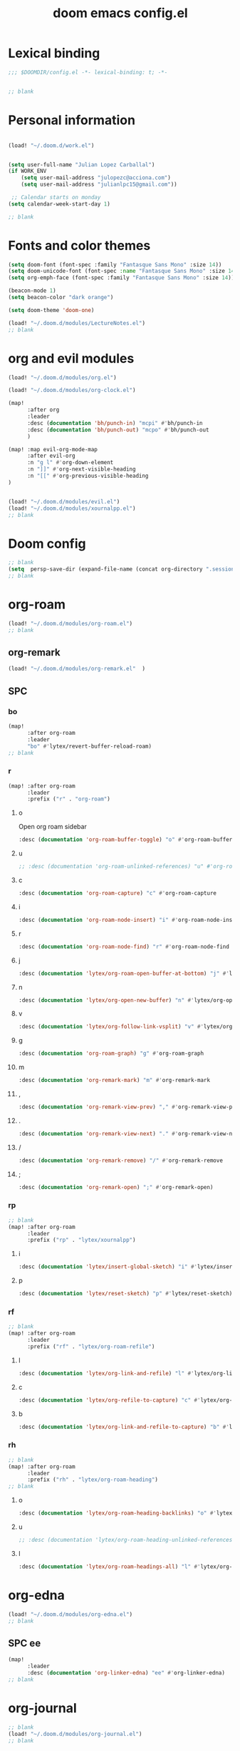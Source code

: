 #+title: doom emacs config.el
#+PROPERTY: header-args :tangle yes :padline no :noweb yes
#+STARTUP: nohideblocks

* Lexical binding
:PROPERTIES:
:ID:       fe9639f6-d041-491d-ae35-21754b196591
:END:
#+begin_src emacs-lisp
;;; $DOOMDIR/config.el -*- lexical-binding: t; -*-


;; blank
#+end_src
* Personal information
:PROPERTIES:
:ID:       a2f58232-1e91-4f02-8d19-4265b6eb02e4
:END:
#+begin_src emacs-lisp

(load! "~/.doom.d/work.el")


(setq user-full-name "Julian Lopez Carballal")
(if WORK_ENV
    (setq user-mail-address "julopezc@acciona.com")
    (setq user-mail-address "julianlpc15@gmail.com"))

 ;; Calendar starts on monday
(setq calendar-week-start-day 1)

;; blank
#+end_src
* Fonts and color themes
:PROPERTIES:
:ID:       e67365d5-3d6a-429f-9d0d-90a2fa5eddc7
:END:
#+begin_src emacs-lisp
(setq doom-font (font-spec :family "Fantasque Sans Mono" :size 14))
(setq doom-unicode-font (font-spec :name "Fantasque Sans Mono" :size 14))
(setq org-emph-face (font-spec :family "Fantasque Sans Mono" :size 14))

(beacon-mode 1)
(setq beacon-color "dark orange")

(setq doom-theme 'doom-one)

(load! "~/.doom.d/modules/LectureNotes.el")
;; blank
#+end_src
* org and evil modules
:PROPERTIES:
:ID:       a3c1450f-e71d-4b23-a4c3-fc8aa059a30d
:END:
#+begin_src emacs-lisp
(load! "~/.doom.d/modules/org.el")

(load! "~/.doom.d/modules/org-clock.el")

(map!
      :after org
      :leader
      :desc (documentation 'bh/punch-in) "mcpi" #'bh/punch-in
      :desc (documentation 'bh/punch-out) "mcpo" #'bh/punch-out
      )

(map! :map evil-org-mode-map
      :after evil-org
      :n "g l" #'org-down-element
      :n "]]" #'org-next-visible-heading
      :n "[[" #'org-previous-visible-heading
)


(load! "~/.doom.d/modules/evil.el")
(load! "~/.doom.d/modules/xournalpp.el")
;; blank
#+end_src
* Doom config
:PROPERTIES:
:ID:       4a36ba05-1c32-4766-a889-8e79b9a49c13
:END:
#+begin_src emacs-lisp
;; blank
(setq  persp-save-dir (expand-file-name (concat org-directory ".sessions")))
;; blank
#+end_src
* org-roam
:PROPERTIES:
:ID:       9ad88b67-8280-4871-8967-2dc4b6c20773
:END:
#+begin_src emacs-lisp
(load! "~/.doom.d/modules/org-roam.el")
;; blank
#+end_src
** org-remark
#+begin_src emacs-lisp
(load! "~/.doom.d/modules/org-remark.el"  )
#+end_src
** SPC
*** bo
:PROPERTIES:
:ID:       07e92d5e-7202-47d6-b558-6a41c399052c
:END:
#+begin_src emacs-lisp
(map!
      :after org-roam
      :leader
      "bo" #'lytex/revert-buffer-reload-roam)
;; blank
#+end_src
*** r
:PROPERTIES:
:ID:       34426c0c-b43f-49e8-b302-93348be263e8
:END:
#+begin_src emacs-lisp
(map! :after org-roam
      :leader
      :prefix ("r" . "org-roam")
#+end_src
**** o
:PROPERTIES:
:ID:       5b53e429-64ae-420d-905a-048c272796f4
:END:
Open org roam sidebar
#+begin_src emacs-lisp
      :desc (documentation 'org-roam-buffer-toggle) "o" #'org-roam-buffer-toggle
#+end_src
**** u
:PROPERTIES:
:ID:       f5852e15-fb1f-4fd1-8bfb-6ecb3039cc40
:END:
#+begin_src emacs-lisp
      ;; :desc (documentation 'org-roam-unlinked-references) "u" #'org-roam-unlinked-references
#+end_src
**** c
:PROPERTIES:
:ID:       24047197-49d6-4e1c-8af6-d1269d586b81
:END:
#+begin_src emacs-lisp
      :desc (documentation 'org-roam-capture) "c" #'org-roam-capture
#+end_src
**** i
#+begin_src emacs-lisp
      :desc (documentation 'org-roam-node-insert) "i" #'org-roam-node-insert
#+end_src
**** r
#+begin_src emacs-lisp
      :desc (documentation 'org-roam-node-find) "r" #'org-roam-node-find
#+end_src
**** j
#+begin_src emacs-lisp
      :desc (documentation 'lytex/org-roam-open-buffer-at-bottom) "j" #'lytex/org-roam-open-buffer-at-bottom
#+end_src
**** n
#+begin_src emacs-lisp
      :desc (documentation 'lytex/org-open-new-buffer) "n" #'lytex/org-open-new-buffer
#+end_src
**** v
#+begin_src emacs-lisp
      :desc (documentation 'lytex/org-follow-link-vsplit) "v" #'lytex/org-follow-link-vsplit
#+end_src
**** g
#+begin_src emacs-lisp
      :desc (documentation 'org-roam-graph) "g" #'org-roam-graph
#+end_src
**** m
#+begin_src emacs-lisp
      :desc (documentation 'org-remark-mark) "m" #'org-remark-mark
#+end_src
**** ,
#+begin_src emacs-lisp
      :desc (documentation 'org-remark-view-prev) "," #'org-remark-view-prev
#+end_src
**** .
#+begin_src emacs-lisp
      :desc (documentation 'org-remark-view-next) "." #'org-remark-view-next
#+end_src
**** /
#+begin_src emacs-lisp
      :desc (documentation 'org-remark-remove) "/" #'org-remark-remove
#+end_src
**** ;
#+begin_src emacs-lisp
      :desc (documentation 'org-remark-open) ";" #'org-remark-open)
#+end_src
*** rp
:PROPERTIES:
:ID:       a1710a4e-700b-4aab-86f5-572886418f4f
:END:
#+begin_src emacs-lisp
;; blank
(map! :after org-roam
      :leader
      :prefix ("rp" . "lytex/xournalpp")
#+end_src
**** i
:PROPERTIES:
:ID:       eaa41495-7c2d-4975-b492-488869847ae8
:END:
#+begin_src emacs-lisp
      :desc (documentation 'lytex/insert-global-sketch) "i" #'lytex/insert-global-sketch
#+end_src
**** p
:PROPERTIES:
:ID:       86d86ac1-c55c-4792-b427-abaae0ce0fcc
:END:
#+begin_src emacs-lisp
      :desc (documentation 'lytex/reset-sketch) "p" #'lytex/reset-sketch)

#+end_src
*** rf
:PROPERTIES:
:ID:       7c00f2db-d6d6-4a71-8985-1a7a89cec0d2
:END:
#+begin_src emacs-lisp
;; blank
(map! :after org-roam
      :leader
      :prefix ("rf" . "lytex/org-roam-refile")
#+end_src
**** l
:PROPERTIES:
:ID:       6e9eab60-e404-47f6-a0a0-3015ee1b76c0
:END:
#+begin_src emacs-lisp
      :desc (documentation 'lytex/org-link-and-refile) "l" #'lytex/org-link-and-refile
#+end_src
**** c
:PROPERTIES:
:ID:       53d87e65-0e7e-4f31-a2b0-35692505ab0c
:END:
#+begin_src emacs-lisp
      :desc (documentation 'lytex/org-refile-to-capture) "c" #'lytex/org-refile-to-capture
#+end_src
**** b
:PROPERTIES:
:ID:       b9ab6261-ec50-46fe-b4f1-adef65df33b4
:END:
#+begin_src emacs-lisp
      :desc (documentation 'lytex/org-link-and-refile-to-capture) "b" #'lytex/org-link-and-refile-to-capture)
#+end_src
*** rh
:PROPERTIES:
:ID:       a176228c-9352-4083-9dea-95ec6fba413f
:END:
#+begin_src emacs-lisp
;; blank
(map! :after org-roam
      :leader
      :prefix ("rh" . "lytex/org-roam-heading")
;; blank
#+end_src
**** o
:PROPERTIES:
:ID:       398547ee-9f67-40f5-845a-d3b8b0b9eaf9
:END:
#+begin_src emacs-lisp
      :desc (documentation 'lytex/org-roam-heading-backlinks) "o" #'lytex/org-roam-heading-backlinks
#+end_src
**** u
:PROPERTIES:
:ID:       4eedc3e4-2431-48d8-9dd7-b859379bd9f3
:END:
#+begin_src emacs-lisp
      ;; :desc (documentation 'lytex/org-roam-heading-unlinked-references) "u" #'lytex/org-roam-heading-unlinked-references
#+end_src
**** l
:PROPERTIES:
:ID:       754ef9fa-008a-4de6-89ef-43a1a775274c
:END:
#+begin_src emacs-lisp
      :desc (documentation 'lytex/org-roam-headings-all) "l" #'lytex/org-roam-headings-all)
#+end_src
* org-edna
#+begin_src emacs-lisp
(load! "~/.doom.d/modules/org-edna.el")
;; blank
#+end_src
** SPC ee
#+begin_src emacs-lisp
(map!
      :leader
      :desc (documentation 'org-linker-edna) "ee" #'org-linker-edna)
;; blank
#+end_src
* org-journal
:PROPERTIES:
:ID:       24da4b74-f292-4fa1-b83f-4e3d9670d47e
:END:
#+begin_src emacs-lisp
;; blank
(load! "~/.doom.d/modules/org-journal.el")
;; blank
#+end_src
** SPC
*** om/jm
:PROPERTIES:
:ID:       1124c535-1f8f-4754-a514-a742aa43e178
:END:
#+begin_src emacs-lisp
(map!
      :after org-journal
      :leader
      "jm" #'org-journal-mode)
(map!
      :leader
      "om" #'org-mode)
;; blank
#+end_src
*** mj/mJ
:PROPERTIES:
:ID:       218c3935-6094-459d-92a7-0b8709de9a78
:END:
#+begin_src emacs-lisp
(map!
      :after org-journal
      :leader
      :desc (documentation 'org-journal-new-entry)  "mj" #'org-journal-new-entry
      :desc (documentation 'org-journal-new-scheduled-entry)  "mJ " #'org-journal-new-scheduled-entry
#+end_src
*** j
**** j
:PROPERTIES:
:ID:       fb64e2cb-1aa0-4ee9-8258-cf172abb3d6b
:END:
#+begin_src emacs-lisp
      "jj" #'lytex/set-org-journal-J
#+end_src
**** i
:PROPERTIES:
:ID:       b0cf03c8-175e-41fe-817b-97f74016b6a6
:END:
#+begin_src emacs-lisp
      "ji" #'lytex/set-org-journal-I
#+end_src
**** w
:PROPERTIES:
:ID:       a042ac59-cb22-4551-99b5-44a7d85dec90
:END:
#+begin_src emacs-lisp
      "jw" #'lytex/set-org-journal-W)
#+end_src
**** p
:PROPERTIES:
:ID:       30da5671-8254-44e9-9272-272a2d86c942
:END:
#+begin_src emacs-lisp
;; blank
(map! :after org-journal
      :leader
      :desc (documentation 'org-journal-previous-entry) "jp" #'org-journal-previous-entry
#+end_src
**** n
:PROPERTIES:
:ID:       a617e02f-5dfd-45c1-b456-f3955a577a7d
:END:
#+begin_src emacs-lisp
      :desc (documentation 'org-journal-next-entry) "jn" #'org-journal-next-entry)
#+end_src
* org-misc
:PROPERTIES:
:ID:       2726f6d9-1538-4385-9d88-2742fb3d9c45
:END:
#+begin_src emacs-lisp
;; blank
(load! "~/.doom.d/modules/org-misc.el")
;; blank
#+end_src
* org-ql
:PROPERTIES:
:ID:       a9a417e5-1971-4669-ba71-96249341c7b9
:END:
#+begin_src emacs-lisp
(load! "~/.doom.d/modules/org-ql.el")
;; blank
#+end_src
** SPC
*** oq
:PROPERTIES:
:ID:       12c2c90c-a7a7-4f5d-a8c7-86b5dc72f489
:END:
#+begin_src emacs-lisp
(map!
      :after org-ql
      :leader
      :prefix ("oq" . "org-ql-search")

#+end_src
**** w
:PROPERTIES:
:ID:       bf63d88d-8623-4636-ac2b-cf28984202f5
:END:
#+begin_src emacs-lisp
      :desc (documentation 'org-ql-view)  "w" #'org-ql-view
#+end_src
**** s
:PROPERTIES:
:ID:       c6d877ff-2a21-42ba-801b-ea1d8abffbe5
:END:
#+begin_src emacs-lisp
      :desc (documentation 'org-ql-view-sidebar)  "s" #'org-ql-view-sidebar
#+end_src
**** t
:PROPERTIES:
:ID:       d70c55a7-7fb8-41d6-bc0b-351b5ce21d88
:END:
#+begin_src emacs-lisp
      :desc (documentation 'org-ql-sparse-tree)  "t" #'org-ql-sparse-tree
#+end_src
**** q
:PROPERTIES:
:ID:       22232dfb-ecee-44e1-820b-74ecc94725f1
:END:
q is for query
:PROPERTIES:
:ID:       9457d7ef-161b-45b5-b3d4-68027eda3e21
:END:
#+begin_src emacs-lisp
      :desc (documentation 'org-ql-search)  "q" #'org-ql-search
#+end_src
**** r
:PROPERTIES:
:ID:       2b2bef69-1796-46f8-8760-193214819b08
:END:
#+begin_src emacs-lisp
      :desc (documentation 'lytex/reload-org-ql)  "r" #'lytex/reload-org-ql)
#+end_src
*** rt
:PROPERTIES:
:ID:       62c1b4f8-134e-402d-8e1f-6483fa72f38a
:END:
#+begin_src emacs-lisp
;; blank
(map! :after org-ql
      :leader
      :prefix ("rt" . "lytex/org-sparse-tree")
      :desc (documentation 'lytex/org-sparse-tree-full) "j" #'lytex/org-sparse-tree-full
      :desc (documentation 'lytex/org-sparse-tree-almost-full) "k" #'lytex/org-sparse-tree-almost-full
      :desc (documentation 'lytex/org-sparse-tree-trimmed) "l" #'lytex/org-sparse-tree-trimmed
      :desc (documentation 'lytex/org-sparse-sparse-tree) ";" #'lytex/org-sparse-sparse-tree
      :desc (documentation 'lytex/org-sparse-sparse-sparse-tree) "'" #'lytex/org-sparse-sparse-sparse-tree
      :desc (documentation 'lytex/org-jira-assigned) "e" #'lytex/org-jira-assigned
)
#+end_src
* helm-rg
:PROPERTIES:
:ID:       f2074ffa-8907-42f4-9205-7d52ebc31d19
:END:
#+begin_src emacs-lisp
;; blank

(use-package! helm-rg)
#+end_src
** SPC nrg
:PROPERTIES:
:ID:       3045fcd3-6951-4f27-959d-f8c63cfc2b0c
:END:
#+begin_src emacs-lisp
(setq helm-rg-default-directory org-directory)
(map! :after helm
      :leader
      :desc (documentation 'helm-rg) "nrg" #'helm-rg)
#+end_src
* pdf
:PROPERTIES:
:ID:       81a0d29e-e514-4cc1-8f98-8c6f9181a5af
:END:
#+begin_src emacs-lisp
;; blank
(load! "~/.doom.d/modules/pdf.el")
;; blank
#+end_src
All =pdf-annot-add-*-markup= keybindings are in the left hand.
The idea is to use the left hand to select an annotation and use the mouse on the right hand to select where to place it
#+begin_src emacs-lisp
(after! (pdf-tools)
(map! :leader
      :mode (pdf-view-mode)
      :prefix ("a" . "annotations in pdf")
      :desc (documentation 'pdf-annot-add-markup-annotation)
      "a" #'lytex/pdf-annot-add-markup-annotation
      :desc (documentation 'pdf-annot-add-squiggly-markup-annotation)
      "g" #'lytex/pdf-annot-add-squiggly-markup-annotation
      :desc (documentation 'pdf-annot-add-highlight-markup-annotation)
      "f" #'lytex/pdf-annot-add-highlight-markup-annotation
      :desc (documentation 'pdf-annot-add-strikeout-markup-annotation)
      "s" #'lytex/pdf-annot-add-strikeout-markup-annotation
      :desc (documentation 'pdf-annot-add-underline-markup-annotation)
      "d" #'lytex/pdf-annot-add-underline-markup-annotation
      :desc (documentation 'lytex/join-org-headline-previous)
      "p" #'lytex/join-org-headline-previous
      :desc (documentation 'lytex/join-org-headline-next)
      "n" #'lytex/join-org-headline-next)


(map! :leader
      :mode (pdf-view-mode)
      :prefix "p"
      :desc (documentation 'pdf-history-backward)  "[" #'pdf-history-backward
      :desc (documentation 'pdf-history-forward)  "]" #'pdf-history-forward))

(after! org-noter
      (map! :leader
      :prefix ("on" . "org-noter")
      :desc (documentation 'org-noter-sync-current-note) "s" #'org-noter-sync-current-note
      :desc (documentation 'org-noter-sync-prev-note) "p" #'org-noter-sync-prev-note
      :desc (documentation 'org-noter-sync-next-note) "n" #'org-noter-sync-next-note
      :desc (documentation 'org-noter-insert-precise-note) "i" #'org-noter-insert-precise-note
      :desc (documentation 'org-noter-kill-session) "q" #'org-noter-kill-session))
;; blank
#+end_src
* misc
:PROPERTIES:
:ID:       65f85022-c981-43f8-bd53-b2c691bb00be
:END:
#+begin_src emacs-lisp
(use-package! highlight-indent-guides
  :hook (prog-mode . highlight-indent-guides-mode)
  :init
  (setq highlight-indent-guides-method 'character))

(add-hook 'ediff-load-hook
               (lambda ()
                 (set-face-background
                   ediff-current-diff-face-A  "red")
                 (set-face-background
                   ediff-current-diff-face-B "blue")))

(use-package! activity-watch-mode)
(global-activity-watch-mode)


(load! "~/.doom.d/modules/org-transclusion.el"  )

;; (load! "~/.doom.d/modules/excorporate.el")

(if WORK_ENV
  (use-package! org-trello))

(if WORK_ENV
  (load! "~/.doom.d/jira.el"))

(load! "~/.doom.d/modules/org-export.el")

(load! "~/.doom.d/modules/org-caldav.el")

(use-package! emojify)

(add-hook 'after-init-hook #'global-emojify-mode)

(defun lytex/disable-emojify (match &rest ignored)
  (or (string= match "↔") (string= match "↖") (string= match "↗") (string= match "↘") (string= match "↙")))

(add-hook 'emojify-inhibit-functions #'lytex/disable-emojify)

(use-package! vimrc-mode)
(add-to-list 'auto-mode-alist '("\\.vim\\(rc\\)?\\'" . vimrc-mode))

(setq org-id-locations-file "~/.emacs.d/.org-id-locations")
#+end_src
* Personal/Work profiles
:PROPERTIES:
:ID:       ebcc0f30-fc86-461d-be3c-185c9a297d42
:END:
#+begin_src emacs-lisp
(defun lytex/toggle-work ()
  "Toggle work profile"
  (interactive)
  (setq WORK_ENV (not WORK_ENV))
  (lytex/reload-org-ql))
(map!
      :after org-ql
      :leader
      :desc (documentation 'lytex/toggle-work) "tw" #'lytex/toggle-work)
#+end_src

* Convenience functions
** Remove advice from functions
:PROPERTIES:
:ID:       c8b3c827-ae4b-4737-8ca6-69fb1856e05d
:END:
#+begin_src emacs-lisp
;; From https://emacs.stackexchange.com/a/33344:
(defun yf/advice-list (symbol)
  (let (result)
    (advice-mapc
     (lambda (ad props)
       (push ad result))
     symbol)
    (nreverse result)))

(defun yf/kill-advice (symbol advice)
  "Kill ADVICE from SYMBOL."
  (interactive (let* ((sym (intern (completing-read "Function: " obarray #'yf/advice-list t)))
                      (advice (let ((advices-and-their-name
                                     (mapcar (lambda (ad) (cons (prin1-to-string ad)
                                                                ad))
                                             (yf/advice-list sym))))
                                (cdr (assoc (completing-read "Remove advice: " advices-and-their-name nil t)
                                            advices-and-their-name)))))
                 (list sym advice)))
  (advice-remove symbol advice))

;; blank
#+end_src
** Get face at point
:PROPERTIES:
:ID:       eec45c81-450d-4eac-9da6-5a71b151c9b7
:END:
#+begin_src emacs-lisp
;; Disable hl-mode or all faces will be the same!
(defun what-face (pos)
  (interactive "d")
  (let ((face (or (get-char-property (point) 'read-face-name)
                  (get-char-property (point) 'face))))
    (if face (message "Face: %s" face) (message "No face at %d" pos))))
#+end_src
* Local Variables
Replace all ocurrences of ";; blank" with blank space
There is no way to control blank space AFAIK:
https://emacs.stackexchange.com/questions/31738/org-mode-babel-ensure-more-than-one-empty-line-between-tangled-code-blocks-fo
# Local Variables:
# eval: (add-hook 'org-babel-post-tangle-hook #'(lambda () (progn (goto-char 0) (while (search-forward ";; blank" nil t) (replace-match "")) (save-buffer))))
# End:
